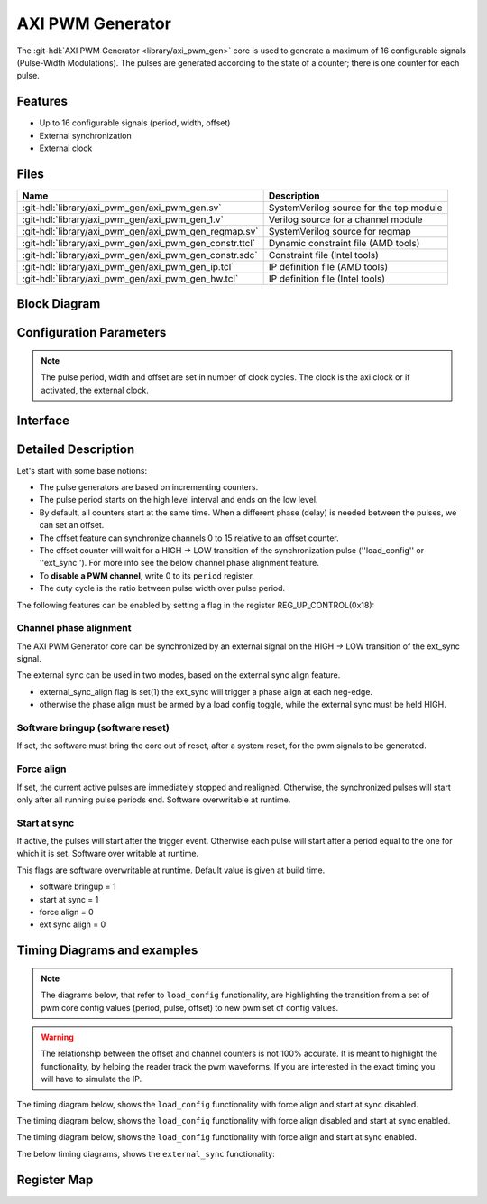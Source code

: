 .. _axi_pwm_gen:

AXI PWM Generator
================================================================================

.. hdl-component-diagram::

The :git-hdl:`AXI PWM Generator <library/axi_pwm_gen>` core is used to generate
a maximum of 16 configurable signals (Pulse-Width Modulations).
The pulses are generated according to the state of a counter;
there is one counter for each pulse.

Features
--------------------------------------------------------------------------------

* Up to 16 configurable signals (period, width, offset)
* External synchronization
* External clock

Files
--------------------------------------------------------------------------------

.. list-table::
   :header-rows: 1

   * - Name
     - Description
   * - :git-hdl:`library/axi_pwm_gen/axi_pwm_gen.sv`
     - SystemVerilog source for the top module
   * - :git-hdl:`library/axi_pwm_gen/axi_pwm_gen_1.v`
     - Verilog source for a channel module
   * - :git-hdl:`library/axi_pwm_gen/axi_pwm_gen_regmap.sv`
     - SystemVerilog source for regmap
   * - :git-hdl:`library/axi_pwm_gen/axi_pwm_gen_constr.ttcl`
     - Dynamic constraint file (AMD tools)
   * - :git-hdl:`library/axi_pwm_gen/axi_pwm_gen_constr.sdc`
     - Constraint file (Intel tools)
   * - :git-hdl:`library/axi_pwm_gen/axi_pwm_gen_ip.tcl`
     - IP definition file (AMD tools)
   * - :git-hdl:`library/axi_pwm_gen/axi_pwm_gen_hw.tcl`
     - IP definition file (Intel tools)

Block Diagram
--------------------------------------------------------------------------------

.. image:: block_diagram.svg
   :alt: AXI PWM Generator block diagram

Configuration Parameters
--------------------------------------------------------------------------------

.. note::

   The pulse period, width and offset are set in number of clock cycles.
   The clock is the axi clock or if activated, the external clock.

.. hdl-parameters::

   * - ID
     - Core ID should be unique for each IP in the system.
   * - ASYNC_CLK_EN
     - Use external clock, asynchronous to s_axi_aclk.
   * - N_PWMS
     - Number of pulses/pwms.
   * - PWM_EXT_SYNC
     - PWM offset counter uses external sync.
   * - EXT_ASYNC_SYNC
     - The external sync for pulse 0 is asynchronous.
   * - SOFTWARE_BRINGUP
     - Require software, to bring the core out if reset
   * - EXT_SYNC_PHASE_ALIGN
     - Set default flag value for external sync phase align feature
   * - FORCE_ALIGN
     - Set default flag value for force align feature
   * - START_AT_SYNC
     - Set default flag value for start at sync feature

.. _axi_pwm_gen interface:

Interface
--------------------------------------------------------------------------------

.. hdl-interfaces::

   * - ext_clk
     - External clock.
   * - ext_sync
     - External sync signal, synchronizes pulses to an external signal.
   * - pwm_*
     - Output PWM, up to 16, indexed from 0 to 15.

Detailed Description
--------------------------------------------------------------------------------
Let's start with some base notions:

- The pulse generators are based on incrementing counters.

- The pulse period starts on the high level interval and ends on the low level.

- By default, all counters start at the same time. When a different phase (delay)
  is needed between the pulses, we can set an offset.

- The offset feature can synchronize channels 0 to 15 relative to an offset
  counter.

- The offset counter will wait for a HIGH -> LOW transition of the
  synchronization pulse (''load_config'' or ''ext_sync'').
  For more info see the below channel phase alignment feature.

- To **disable a PWM channel**, write 0 to its ``period`` register.

- The duty cycle is the ratio between pulse width over pulse period.

The following features can be enabled by setting a flag in the
register REG_UP_CONTROL(0x18):

Channel phase alignment
~~~~~~~~~~~~~~~~~~~~~~~~~~~~~~~~~~~~~~~~~~~~~~~~~~~~~~~~~~~~~~~~~~~~~~~~~~~~~~~~

The AXI PWM Generator core can be synchronized by an external signal on the
HIGH -> LOW transition of the ext_sync signal.

The external sync can be used in two modes, based on the external sync align
feature.

- external_sync_align flag is set(1) the ext_sync will trigger a phase align
  at each neg-edge.
- otherwise the phase align must be armed by a load config toggle, while
  the external sync must be held HIGH.

Software bringup (software reset)
~~~~~~~~~~~~~~~~~~~~~~~~~~~~~~~~~~~~~~~~~~~~~~~~~~~~~~~~~~~~~~~~~~~~~~~~~~~~~~~~

If set, the software must bring the core out of reset, after a system reset,
for the pwm signals to be generated.

Force align
~~~~~~~~~~~~~~~~~~~~~~~~~~~~~~~~~~~~~~~~~~~~~~~~~~~~~~~~~~~~~~~~~~~~~~~~~~~~~~~~

If set, the current active pulses are immediately stopped and realigned.
Otherwise, the synchronized pulses will start only after all running pulse
periods end. Software overwritable at runtime.

Start at sync
~~~~~~~~~~~~~~~~~~~~~~~~~~~~~~~~~~~~~~~~~~~~~~~~~~~~~~~~~~~~~~~~~~~~~~~~~~~~~~~~
If active, the pulses will start after the trigger event.
Otherwise each pulse will start after a period equal to the one for which
it is set. Software over writable at runtime.

This flags are software overwritable at runtime. Default value is given at build time.

-  software bringup = 1
-  start at sync = 1
-  force align = 0
-  ext sync align = 0

Timing Diagrams and examples
--------------------------------------------------------------------------------

.. note::

   The diagrams below, that refer to ``load_config`` functionality, are
   highlighting the transition from a set of pwm core config values (period,
   pulse, offset) to new pwm set of config values.

.. warning::

  The relationship between the offset and channel counters is not 100% accurate.
  It is meant to highlight the functionality, by helping the reader track the
  pwm waveforms. If you are interested in the exact timing you will have to
  simulate the IP.

The timing diagram below, shows the ``load_config`` functionality with
force align and start at sync disabled.

.. wavedrom::

  { "signal" : [
    { "name": "clk", "wave": "P................................"},
    { "name": "pwm_1 period", "wave": "9...........9....................","data":["8","10"]},
    { "name": "pwm_1 pulse",  "wave": "9...........9....................","data":["3","5"]},
    { "name": "pwm_1 offset", "wave": "9...........9....................","data":["1","1"]},
    { "name": "pwm_2 period", "wave": "6...........6....................","data":["8","10"]},
    { "name": "pwm_2 pulse",  "wave": "6...........6....................","data":["3","5"]},
    { "name": "pwm_2 offset", "wave": "6...........6....................","data":["5","4"]},
    { "name": "load_config", "wave": "0..........10....................",phase: 0,},
    { "name": "offset counter", "wave": "777777777777=.....777777777777777","data":["55","56","57","58","59","60","61","62","63","64","65","66","0","1","2","3","4","5","6","7","8","9","10","11","12","13","14","15"]},
    { "name": "counter 0", "wave": "45555555544444444=666666666633333","data":["8","1","2","3","4","5","6","7","8","1","2","3","4","5","6","7","8","1","1","2","3","4","5","6","7","8","9","10","1","2","3","4","5"]},
    { "name": "pwm 0", "wave": "lh..l....h...l..............h...."},
    { "name": "counter 1", "wave": "4444455555555=.......666666666633","data":["4","5","6","7","8","1","2","3","4","5","6","7","8","1","1","2","3","4","5","6","7","8","9","10","1","2"]},
    { "name": "pwm 1", "wave": "l....h..l......................h."},
  ]}

The timing diagram below, shows the ``load_config`` functionality with
force align disabled and start at sync enabled.

.. wavedrom::

  { "signal" : [
    { "name": "clk", "wave": "P.............................."},
    { "name": "pwm_1 period", "wave": "9...........9..................","data":["8","10"]},
    { "name": "pwm_1 pulse",  "wave": "9...........9..................","data":["3","5"]},
    { "name": "pwm_1 offset", "wave": "9...........9..................","data":["1","1"]},
    { "name": "pwm_2 period", "wave": "6...........6..................","data":["8","10"]},
    { "name": "pwm_2 pulse",  "wave": "6...........6..................","data":["3","5"]},
    { "name": "pwm_2 offset", "wave": "6...........6..................","data":["5","4"]},
    { "name": "load_config", "wave": "0..........10..................",phase: 0,},
    { "name": "offset counter", "wave": "777777777777=.....7777777777777","data":["55","56","57","58","59","60","61","62","63","64","65","66","0","1","2","3","4","5","6","7","8","9","10","11","12","13"]},
    { "name": "counter 0", "wave": "45555555544444444=6666666666333","data":["8","1","2","3","4","5","6","7","8","1","2","3","4","5","6","7","8","1","1","2","3","4","5","6","7","8","9","10","1","2","3"]},
    { "name": "pwm 0", "wave": "lh..l....h...l....h....l....h.."},
    { "name": "counter 1", "wave": "4444455555555=.......6666666666","data":["4","5","6","7","8","1","2","3","4","5","6","7","8","1","1","2","3","4","5","6","7","8","9","10"]},
    { "name": "pwm 1", "wave": "l....h..l............h....l...."},
  ]}

The timing diagram below, shows the ``load_config`` functionality with
force align and start at sync enabled.

.. wavedrom::

  { "signal" : [
    { "name": "clk", "wave": "P.............................."},
    { "name": "pwm_1 period", "wave": "9.............9................","data":["8","10"]},
    { "name": "pwm_1 pulse",  "wave": "9.............9................","data":["3","5"]},
    { "name": "pwm_1 offset", "wave": "9.............9................","data":["1","1"]},
    { "name": "pwm_2 period", "wave": "6.............6................","data":["8","10"]},
    { "name": "pwm_2 pulse",  "wave": "6.............6................","data":["3","5"]},
    { "name": "pwm_2 offset", "wave": "6.............6................","data":["5","4"]},
    { "name": "load_config", "wave": "0............10................",phase: 0,},
    { "name": "offset counter", "wave": "7777777777777777777777777777777","data":["55","56","57","58","59","60","61","62","63","64","65","66","67","68","0","1","2","3","4","5","6","7","8","9","10","11","12","13","14","15","16"]},
    { "name": "counter 0", "wave": "45555555544444=6666666666333333","data":["8","1","2","3","4","5","6","7","8","1","2","3","4","5","1","1","2","3","4","5","6","7","8","9","10","1","2","3","4","5","6"]},
    { "name": "pwm 0", "wave": "lh..l....h...l.h....l....h....l"},
    { "name": "counter 1", "wave": "44444555555554=...6666666666333","data":["4","5","6","7","8","1","2","3","4","5","6","7","8","1","1","1","2","3","4","5","6","7","8","9","10","1","2","3","4","5"]},
    { "name": "pwm 1", "wave": "l....h..l....hl...h....l....h.."},
  ]}

The below timing diagrams, shows the ``external_sync`` functionality:

.. wavedrom::

  { "signal" : [
    { "name": "clk", "wave": "P............................"},
    { "name": "pwm_1 period", "wave": "9............................","data":["8"]},
    { "name": "pwm_1 pulse", "wave": "9............................","data":["3"]},
    { "name": "pwm_1 offset", "wave": "9............................","data":["1"]},
    { "name": "pwm_2 period", "wave": "6............................","data":["8"]},
    { "name": "pwm_2 pulse", "wave": "6............................","data":["3"]},
    { "name": "pwm_2 offset", "wave": "6............................","data":["5"]},
    { "name": "external_sync", "wave": "1....0.......................",phase: 0.5,},
    { "name": "offset counter", "wave": "=.....7777777777777777777777=","data":["0","1","2","3","4","5","6","7","8","9","10","11","12","13","14","15","16","17","18","19","20","21","22"]},
    { "name": "counter 0", "wave": "=......444444455555555444444=","data":["1","2","3","4","5","6","7","8","1","2","3","4","5","6","7","8","1","2","3","4","5","6"]},
    { "name": "pwm 0", "wave": "l......h..l....h..l....h..l.."},
    { "name": "counter 1", "wave": "=..........44444445555555544=","data":["1","2","3","4","5","6","7","8","1","2","3","4","5","6","7","8","1","2"]},
    { "name": "pwm 1", "wave": "l..........h..l....h..l....h."},
  ],
  foot: {text: ['tspan', 'External sync, start at sync (default) e.g.'],
  }}

.. wavedrom::

  { "signal" : [
    { "name": "clk", "wave": "P............................"},
    { "name": "pwm_1 period", "wave": "9............................","data":["8"]},
    { "name": "pwm_1 pulse", "wave": "9............................","data":["3"]},
    { "name": "pwm_1 offset", "wave": "9............................","data":["1"]},
    { "name": "pwm_2 period", "wave": "6............................","data":["8"]},
    { "name": "pwm_2 pulse", "wave": "6............................","data":["3"]},
    { "name": "pwm_2 offset", "wave": "6............................","data":["5"]},
    { "name": "external_sync", "wave": "1....0.......................",phase: 0.5,},
    { "name": "offset counter", "wave": "=.....7777777777777777777777=","data":["0","1","2","3","4","5","6","7","8","9","10","11","12","13","14","15","16","17","18","19","20","21","22"]},
    { "name": "counter 0", "wave": "=......444444455555555444444=","data":["1","2","3","4","5","6","7","8","1","2","3","4","5","6","7","8","1","2","3","4","5","6"]},
    { "name": "pwm 0", "wave": "l.............h..l....h..l..."},
    { "name": "counter 1", "wave": "=..........44444445555555544=","data":["1","2","3","4","5","6","7","8","1","2","3","4","5","6","7","8","1","2"]},
    { "name": "pwm 1", "wave": "l.................h..l....h.."},
  ],
  foot: {text: ['tspan', 'External sync without start at sync e.g.'],
  }}

Register Map
--------------------------------------------------------------------------------

.. hdl-regmap::
   :name: axi_pwm_gen
